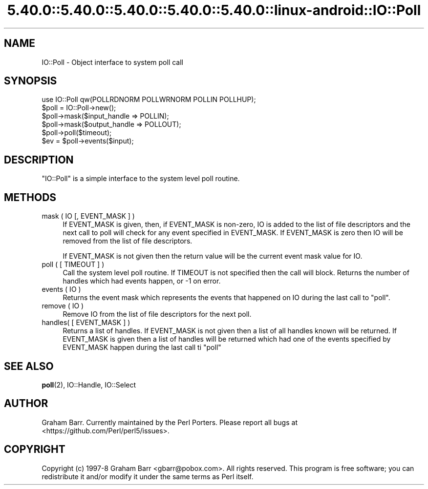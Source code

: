 .\" Automatically generated by Pod::Man 5.0102 (Pod::Simple 3.45)
.\"
.\" Standard preamble:
.\" ========================================================================
.de Sp \" Vertical space (when we can't use .PP)
.if t .sp .5v
.if n .sp
..
.de Vb \" Begin verbatim text
.ft CW
.nf
.ne \\$1
..
.de Ve \" End verbatim text
.ft R
.fi
..
.\" \*(C` and \*(C' are quotes in nroff, nothing in troff, for use with C<>.
.ie n \{\
.    ds C` ""
.    ds C' ""
'br\}
.el\{\
.    ds C`
.    ds C'
'br\}
.\"
.\" Escape single quotes in literal strings from groff's Unicode transform.
.ie \n(.g .ds Aq \(aq
.el       .ds Aq '
.\"
.\" If the F register is >0, we'll generate index entries on stderr for
.\" titles (.TH), headers (.SH), subsections (.SS), items (.Ip), and index
.\" entries marked with X<> in POD.  Of course, you'll have to process the
.\" output yourself in some meaningful fashion.
.\"
.\" Avoid warning from groff about undefined register 'F'.
.de IX
..
.nr rF 0
.if \n(.g .if rF .nr rF 1
.if (\n(rF:(\n(.g==0)) \{\
.    if \nF \{\
.        de IX
.        tm Index:\\$1\t\\n%\t"\\$2"
..
.        if !\nF==2 \{\
.            nr % 0
.            nr F 2
.        \}
.    \}
.\}
.rr rF
.\" ========================================================================
.\"
.IX Title "5.40.0::5.40.0::5.40.0::5.40.0::5.40.0::linux-android::IO::Poll 3"
.TH 5.40.0::5.40.0::5.40.0::5.40.0::5.40.0::linux-android::IO::Poll 3 2024-12-14 "perl v5.40.0" "Perl Programmers Reference Guide"
.\" For nroff, turn off justification.  Always turn off hyphenation; it makes
.\" way too many mistakes in technical documents.
.if n .ad l
.nh
.SH NAME
IO::Poll \- Object interface to system poll call
.SH SYNOPSIS
.IX Header "SYNOPSIS"
.Vb 1
\&    use IO::Poll qw(POLLRDNORM POLLWRNORM POLLIN POLLHUP);
\&
\&    $poll = IO::Poll\->new();
\&
\&    $poll\->mask($input_handle => POLLIN);
\&    $poll\->mask($output_handle => POLLOUT);
\&
\&    $poll\->poll($timeout);
\&
\&    $ev = $poll\->events($input);
.Ve
.SH DESCRIPTION
.IX Header "DESCRIPTION"
\&\f(CW\*(C`IO::Poll\*(C'\fR is a simple interface to the system level poll routine.
.SH METHODS
.IX Header "METHODS"
.IP "mask ( IO [, EVENT_MASK ] )" 4
.IX Item "mask ( IO [, EVENT_MASK ] )"
If EVENT_MASK is given, then, if EVENT_MASK is non-zero, IO is added to the
list of file descriptors and the next call to poll will check for
any event specified in EVENT_MASK. If EVENT_MASK is zero then IO will be
removed from the list of file descriptors.
.Sp
If EVENT_MASK is not given then the return value will be the current
event mask value for IO.
.IP "poll ( [ TIMEOUT ] )" 4
.IX Item "poll ( [ TIMEOUT ] )"
Call the system level poll routine. If TIMEOUT is not specified then the
call will block. Returns the number of handles which had events
happen, or \-1 on error.
.IP "events ( IO )" 4
.IX Item "events ( IO )"
Returns the event mask which represents the events that happened on IO
during the last call to \f(CW\*(C`poll\*(C'\fR.
.IP "remove ( IO )" 4
.IX Item "remove ( IO )"
Remove IO from the list of file descriptors for the next poll.
.IP "handles( [ EVENT_MASK ] )" 4
.IX Item "handles( [ EVENT_MASK ] )"
Returns a list of handles. If EVENT_MASK is not given then a list of all
handles known will be returned. If EVENT_MASK is given then a list
of handles will be returned which had one of the events specified by
EVENT_MASK happen during the last call ti \f(CW\*(C`poll\*(C'\fR
.SH "SEE ALSO"
.IX Header "SEE ALSO"
\&\fBpoll\fR\|(2), IO::Handle, IO::Select
.SH AUTHOR
.IX Header "AUTHOR"
Graham Barr. Currently maintained by the Perl Porters.  Please report all
bugs at <https://github.com/Perl/perl5/issues>.
.SH COPYRIGHT
.IX Header "COPYRIGHT"
Copyright (c) 1997\-8 Graham Barr <gbarr@pobox.com>. All rights reserved.
This program is free software; you can redistribute it and/or
modify it under the same terms as Perl itself.
